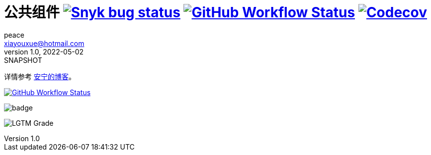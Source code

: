 = 公共组件 image:https://snyk.io/test/github/peacetrue/peacetrue-common/badge.svg["Snyk bug status", link="https://app.snyk.io/org/peacetrue"] image:https://img.shields.io/github/workflow/status/peacetrue/peacetrue-common/build/master["GitHub Workflow Status",link="https://github.com/peacetrue/peacetrue-common/actions"] image:https://img.shields.io/codecov/c/github/peacetrue/peacetrue-common/master["Codecov", link="https://app.codecov.io/gh/peacetrue/peacetrue-common"]
peace <xiayouxue@hotmail.com>
v1.0, 2022-05-02: SNAPSHOT
:doctype: docbook
:toc: left
:numbered:
:imagesdir: docs/assets/images
:sourcedir: src/main/java
:resourcesdir: src/main/resources
:testsourcedir: src/test/java
:source-highlighter: highlightjs

详情参考 https://peacetrue.cn/summarize/peacetrue-common/index.html[安宁的博客^]。


// https://shields.io/
// https://shields.io/category/build
// https://shields.io/category/coverage

image:https://img.shields.io/github/workflow/status/peacetrue/peacetrue-common/build/master["GitHub Workflow Status",link="https://github.com/peacetrue/peacetrue-common/actions"]

image:https://github.com/peacetrue/peacetrue-common/actions/workflows/main.yml/badge.svg?branch=master[]


// https://codecov.io/{vcsName}/{user}/{repo}/settings/badge.
// image:https://img.shields.io/github/downloads/peacetrue/peacetrue-common/total[GitHub all releases]
// image:https://img.shields.io/github/license/peacetrue/peacetrue-common["GitHub license",link="https://github.com/peacetrue/peacetrue-common/blob/master/LICENSE"]

//image:https://img.shields.io/github/directory-file-count/peacetrue/peacetrue-common[GitHub repo file count]
//image:https://img.shields.io/github/languages/top/peacetrue/peacetrue-common[GitHub top language]


image:https://img.shields.io/lgtm/grade/java/github/peacetrue/peacetrue-common[LGTM Grade]


